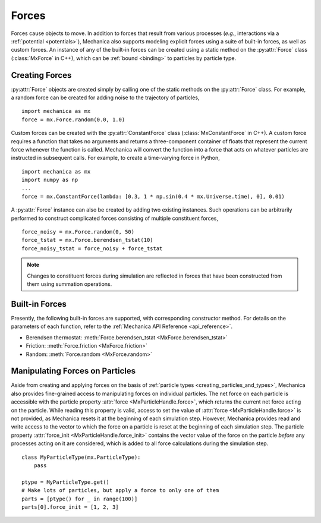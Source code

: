 .. _forces:

.. py:currentmodule:: mechanica

Forces
-------

Forces cause objects to move. In addition to forces that result from various
processes (*e.g.*, interactions via a :ref:`potential <potentials>`),
Mechanica also supports modeling explicit forces using a suite of
built-in forces, as well as custom forces. An instance of any of the built-in
forces can be created using a static method on the :py:attr:`Force` class
(:class:`MxForce` in C++), which can be :ref:`bound <binding>` to particles
by particle type.

.. _creating_forces-label:

Creating Forces
^^^^^^^^^^^^^^^^

:py:attr:`Force` objects are created simply by calling one of the static methods
on the :py:attr:`Force` class. For example, a random force can be created for
adding noise to the trajectory of particles, ::

    import mechanica as mx
    force = mx.Force.random(0.0, 1.0)

Custom forces can be created with the :py:attr:`ConstantForce` class
(:class:`MxConstantForce` in C++). A custom force requires a function
that takes no arguments and returns a three-component container of
floats that represent the current force whenever the function is called.
Mechanica will convert the function into a force that acts on whatever
particles are instructed in subsequent calls. For example, to create a
time-varying force in Python, ::

    import mechanica as mx
    import numpy as np
    ...
    force = mx.ConstantForce(lambda: [0.3, 1 * np.sin(0.4 * mx.Universe.time), 0], 0.01)

A :py:attr:`Force` instance can also be created by adding two existing
instances. Such operations can be arbitrarily performed to construct complicated
forces consisting of multiple constituent forces, ::

    force_noisy = mx.Force.random(0, 50)
    force_tstat = mx.Force.berendsen_tstat(10)
    force_noisy_tstat = force_noisy + force_tstat

.. note::

    Changes to constituent forces during simulation are reflected in forces
    that have been constructed from them using summation operations.

Built-in Forces
^^^^^^^^^^^^^^^^

Presently, the following built-in forces are supported, with corresponding
constructor method. For details on the parameters of each function, refer to the
:ref:`Mechanica API Reference <api_reference>`.

* Berendsen thermostat: :meth:`Force.berendsen_tstat <MxForce.berendsen_tstat>`
* Friction: :meth:`Force.friction <MxForce.friction>`
* Random: :meth:`Force.random <MxForce.random>`

Manipulating Forces on Particles
^^^^^^^^^^^^^^^^^^^^^^^^^^^^^^^^^

Aside from creating and applying forces on the basis of
:ref:`particle types <creating_particles_and_types>`, Mechanica also provides
fine-grained access to manipulating forces on individual particles.
The net force on each particle is accessible with the particle property
:attr:`force <MxParticleHandle.force>`, which returns the current net force
acting on the particle. While reading this property is valid, access to set the
value of :attr:`force <MxParticleHandle.force>` is not provided, as
Mechanica resets it at the beginning of each simulation step. However, Mechanica
provides read and write access to the vector to which the force on a particle
is reset at the beginning of each simulation step. The particle property
:attr:`force_init <MxParticleHandle.force_init>` contains the vector value of
the force on the particle *before* any processes acting on it are considered,
which is added to all force calculations during the simulation step. ::

    class MyParticleType(mx.ParticleType):
        pass

    ptype = MyParticleType.get()
    # Make lots of particles, but apply a force to only one of them
    parts = [ptype() for _ in range(100)]
    parts[0].force_init = [1, 2, 3]

